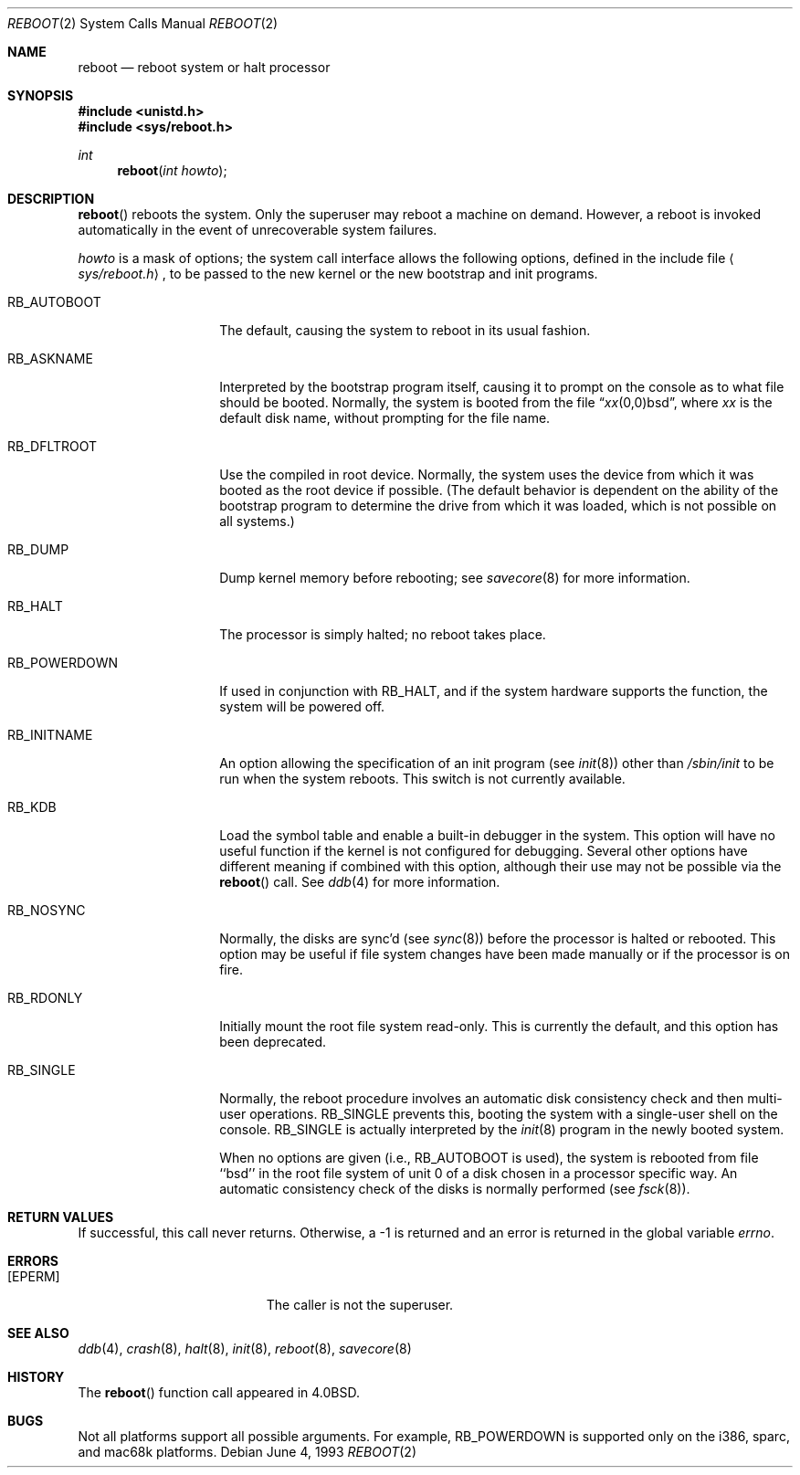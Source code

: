 .\"	$OpenBSD: reboot.2,v 1.9 2003/02/28 21:34:37 jmc Exp $
.\"	$NetBSD: reboot.2,v 1.5 1995/02/27 12:36:02 cgd Exp $
.\"
.\" Copyright (c) 1980, 1991, 1993
.\"	The Regents of the University of California.  All rights reserved.
.\"
.\" Redistribution and use in source and binary forms, with or without
.\" modification, are permitted provided that the following conditions
.\" are met:
.\" 1. Redistributions of source code must retain the above copyright
.\"    notice, this list of conditions and the following disclaimer.
.\" 2. Redistributions in binary form must reproduce the above copyright
.\"    notice, this list of conditions and the following disclaimer in the
.\"    documentation and/or other materials provided with the distribution.
.\" 3. Neither the name of the University nor the names of its contributors
.\"    may be used to endorse or promote products derived from this software
.\"    without specific prior written permission.
.\"
.\" THIS SOFTWARE IS PROVIDED BY THE REGENTS AND CONTRIBUTORS ``AS IS'' AND
.\" ANY EXPRESS OR IMPLIED WARRANTIES, INCLUDING, BUT NOT LIMITED TO, THE
.\" IMPLIED WARRANTIES OF MERCHANTABILITY AND FITNESS FOR A PARTICULAR PURPOSE
.\" ARE DISCLAIMED.  IN NO EVENT SHALL THE REGENTS OR CONTRIBUTORS BE LIABLE
.\" FOR ANY DIRECT, INDIRECT, INCIDENTAL, SPECIAL, EXEMPLARY, OR CONSEQUENTIAL
.\" DAMAGES (INCLUDING, BUT NOT LIMITED TO, PROCUREMENT OF SUBSTITUTE GOODS
.\" OR SERVICES; LOSS OF USE, DATA, OR PROFITS; OR BUSINESS INTERRUPTION)
.\" HOWEVER CAUSED AND ON ANY THEORY OF LIABILITY, WHETHER IN CONTRACT, STRICT
.\" LIABILITY, OR TORT (INCLUDING NEGLIGENCE OR OTHERWISE) ARISING IN ANY WAY
.\" OUT OF THE USE OF THIS SOFTWARE, EVEN IF ADVISED OF THE POSSIBILITY OF
.\" SUCH DAMAGE.
.\"
.\"     @(#)reboot.2	8.1 (Berkeley) 6/4/93
.\"
.Dd June 4, 1993
.Dt REBOOT 2
.Os
.Sh NAME
.Nm reboot
.Nd reboot system or halt processor
.Sh SYNOPSIS
.Fd #include <unistd.h>
.Fd #include <sys/reboot.h>
.Ft int
.Fn reboot "int howto"
.Sh DESCRIPTION
.Fn reboot
reboots the system.
Only the superuser may reboot a machine on demand.
However, a reboot is invoked
automatically in the event of unrecoverable system failures.
.Pp
.Fa howto
is a mask of options; the system call interface allows the following
options, defined in the include file
.Aq Pa sys/reboot.h ,
to be passed
to the new kernel or the new bootstrap and init programs.
.Bl -tag -width RB_INITNAMEA
.It Dv RB_AUTOBOOT
The default, causing the system to reboot in its usual fashion.
.It Dv RB_ASKNAME
Interpreted by the bootstrap program itself, causing it to
prompt on the console as to what file should be booted.
Normally, the system is booted from the file
.Dq Em xx Ns No (0,0)bsd ,
where
.Em xx
is the default disk name,
without prompting for the file name.
.It Dv RB_DFLTROOT
Use the compiled in root device.
Normally, the system uses the device from which it was booted
as the root device if possible.
(The default behavior is dependent on the ability of the bootstrap program
to determine the drive from which it was loaded, which is not possible
on all systems.)
.It Dv RB_DUMP
Dump kernel memory before rebooting; see
.Xr savecore 8
for more information.
.It Dv RB_HALT
The processor is simply halted; no reboot takes place.
.It Dv RB_POWERDOWN
If used in conjunction with
.Dv RB_HALT ,
and if the system hardware supports the function, the system will be
powered off.
.It Dv RB_INITNAME
An option allowing the specification of an init program (see
.Xr init 8 )
other than
.Pa /sbin/init
to be run when the system reboots.
This switch is not currently available.
.It Dv RB_KDB
Load the symbol table and enable a built-in debugger in the system.
This option will have no useful function if the kernel is not configured
for debugging.
Several other options have different meaning if combined
with this option, although their use may not be possible via the
.Fn reboot
call.
See
.Xr ddb 4
for more information.
.It Dv RB_NOSYNC
Normally, the disks are sync'd (see
.Xr sync 8 )
before the processor is halted or rebooted.
This option may be useful if file system changes have been made manually
or if the processor is on fire.
.It Dv RB_RDONLY
Initially mount the root file system read-only.
This is currently the default, and this option has been deprecated.
.It Dv RB_SINGLE
Normally, the reboot procedure involves an automatic disk consistency
check and then multi-user operations.
.Dv RB_SINGLE
prevents this, booting the system with a single-user shell
on the console.
.Dv RB_SINGLE
is actually interpreted by the
.Xr init 8
program in the newly booted system.
.Pp
When no options are given (i.e.,
.Dv RB_AUTOBOOT
is used), the system is
rebooted from file ``bsd'' in the root file system of unit 0
of a disk chosen in a processor specific way.
An automatic consistency check of the disks is normally performed
(see
.Xr fsck 8 ) .
.El
.Sh RETURN VALUES
If successful, this call never returns.
Otherwise, a \-1 is returned and an error is returned in the global
variable
.Va errno .
.Sh ERRORS
.Bl -tag -width Er
.It Bq Er EPERM
The caller is not the superuser.
.El
.Sh SEE ALSO
.Xr ddb 4 ,
.Xr crash 8 ,
.Xr halt 8 ,
.Xr init 8 ,
.Xr reboot 8 ,
.Xr savecore 8
.Sh HISTORY
The
.Fn reboot
function call appeared in
.Bx 4.0 .
.Sh BUGS
Not all platforms support all possible arguments.
For example,
.Dv RB_POWERDOWN
is supported only on the i386, sparc, and mac68k platforms.
